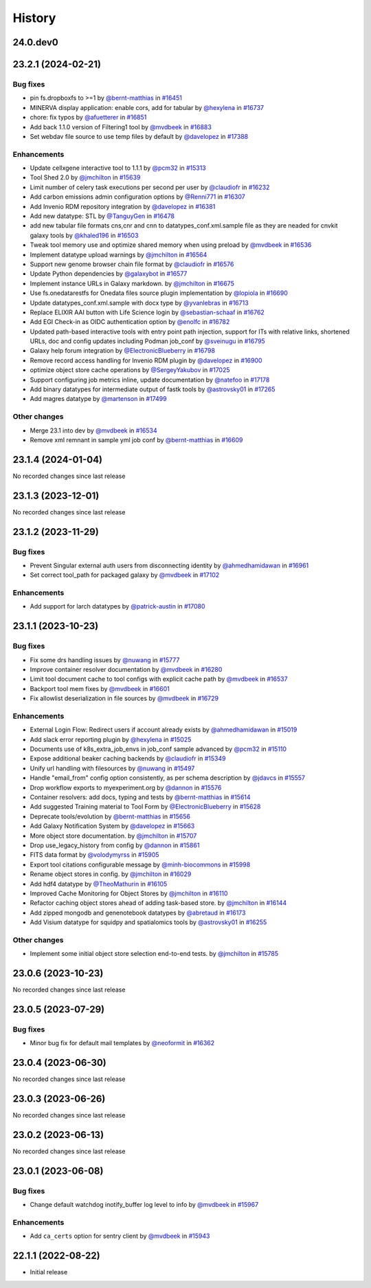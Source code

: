 History
-------

.. to_doc

---------
24.0.dev0
---------



-------------------
23.2.1 (2024-02-21)
-------------------


=========
Bug fixes
=========

* pin fs.dropboxfs to >=1 by `@bernt-matthias <https://github.com/bernt-matthias>`_ in `#16451 <https://github.com/galaxyproject/galaxy/pull/16451>`_
* MINERVA display application: enable cors, add for tabular by `@hexylena <https://github.com/hexylena>`_ in `#16737 <https://github.com/galaxyproject/galaxy/pull/16737>`_
* chore: fix typos by `@afuetterer <https://github.com/afuetterer>`_ in `#16851 <https://github.com/galaxyproject/galaxy/pull/16851>`_
* Add back 1.1.0 version of Filtering1 tool by `@mvdbeek <https://github.com/mvdbeek>`_ in `#16883 <https://github.com/galaxyproject/galaxy/pull/16883>`_
* Set webdav file source to use temp files by default by `@davelopez <https://github.com/davelopez>`_ in `#17388 <https://github.com/galaxyproject/galaxy/pull/17388>`_

============
Enhancements
============

* Update cellxgene interactive tool to 1.1.1 by `@pcm32 <https://github.com/pcm32>`_ in `#15313 <https://github.com/galaxyproject/galaxy/pull/15313>`_
* Tool Shed 2.0 by `@jmchilton <https://github.com/jmchilton>`_ in `#15639 <https://github.com/galaxyproject/galaxy/pull/15639>`_
* Limit number of celery task executions per second per user by `@claudiofr <https://github.com/claudiofr>`_ in `#16232 <https://github.com/galaxyproject/galaxy/pull/16232>`_
* Add carbon emissions admin configuration options by `@Renni771 <https://github.com/Renni771>`_ in `#16307 <https://github.com/galaxyproject/galaxy/pull/16307>`_
* Add Invenio RDM repository integration by `@davelopez <https://github.com/davelopez>`_ in `#16381 <https://github.com/galaxyproject/galaxy/pull/16381>`_
* Add new datatype: STL by `@TanguyGen <https://github.com/TanguyGen>`_ in `#16478 <https://github.com/galaxyproject/galaxy/pull/16478>`_
* add new tabular file formats cns,cnr and cnn to datatypes_conf.xml.sample file as they are neaded for cnvkit galaxy tools by `@khaled196 <https://github.com/khaled196>`_ in `#16503 <https://github.com/galaxyproject/galaxy/pull/16503>`_
* Tweak tool memory use and optimize shared memory when using preload by `@mvdbeek <https://github.com/mvdbeek>`_ in `#16536 <https://github.com/galaxyproject/galaxy/pull/16536>`_
* Implement datatype upload warnings by `@jmchilton <https://github.com/jmchilton>`_ in `#16564 <https://github.com/galaxyproject/galaxy/pull/16564>`_
* Support new genome browser chain file format by `@claudiofr <https://github.com/claudiofr>`_ in `#16576 <https://github.com/galaxyproject/galaxy/pull/16576>`_
* Update Python dependencies by `@galaxybot <https://github.com/galaxybot>`_ in `#16577 <https://github.com/galaxyproject/galaxy/pull/16577>`_
* Implement instance URLs in Galaxy markdown. by `@jmchilton <https://github.com/jmchilton>`_ in `#16675 <https://github.com/galaxyproject/galaxy/pull/16675>`_
*  Use fs.onedatarestfs for Onedata files source plugin implementation by `@lopiola <https://github.com/lopiola>`_ in `#16690 <https://github.com/galaxyproject/galaxy/pull/16690>`_
* Update datatypes_conf.xml.sample with docx type by `@yvanlebras <https://github.com/yvanlebras>`_ in `#16713 <https://github.com/galaxyproject/galaxy/pull/16713>`_
* Replace ELIXIR AAI button with Life Science login by `@sebastian-schaaf <https://github.com/sebastian-schaaf>`_ in `#16762 <https://github.com/galaxyproject/galaxy/pull/16762>`_
* Add EGI Check-in as OIDC authentication option by `@enolfc <https://github.com/enolfc>`_ in `#16782 <https://github.com/galaxyproject/galaxy/pull/16782>`_
* Updated path-based interactive tools with entry point path injection, support for ITs with relative links, shortened URLs, doc and config updates including Podman job_conf by `@sveinugu <https://github.com/sveinugu>`_ in `#16795 <https://github.com/galaxyproject/galaxy/pull/16795>`_
* Galaxy help forum integration by `@ElectronicBlueberry <https://github.com/ElectronicBlueberry>`_ in `#16798 <https://github.com/galaxyproject/galaxy/pull/16798>`_
* Remove record access handling for Invenio RDM plugin by `@davelopez <https://github.com/davelopez>`_ in `#16900 <https://github.com/galaxyproject/galaxy/pull/16900>`_
* optimize object store cache operations by `@SergeyYakubov <https://github.com/SergeyYakubov>`_ in `#17025 <https://github.com/galaxyproject/galaxy/pull/17025>`_
* Support configuring job metrics inline, update documentation by `@natefoo <https://github.com/natefoo>`_ in `#17178 <https://github.com/galaxyproject/galaxy/pull/17178>`_
* Add binary datatypes for intermediate output of fastk tools by `@astrovsky01 <https://github.com/astrovsky01>`_ in `#17265 <https://github.com/galaxyproject/galaxy/pull/17265>`_
* Add magres datatype by `@martenson <https://github.com/martenson>`_ in `#17499 <https://github.com/galaxyproject/galaxy/pull/17499>`_

=============
Other changes
=============

* Merge 23.1 into dev by `@mvdbeek <https://github.com/mvdbeek>`_ in `#16534 <https://github.com/galaxyproject/galaxy/pull/16534>`_
* Remove xml remnant in sample yml job conf by `@bernt-matthias <https://github.com/bernt-matthias>`_ in `#16609 <https://github.com/galaxyproject/galaxy/pull/16609>`_

-------------------
23.1.4 (2024-01-04)
-------------------

No recorded changes since last release

-------------------
23.1.3 (2023-12-01)
-------------------

No recorded changes since last release

-------------------
23.1.2 (2023-11-29)
-------------------


=========
Bug fixes
=========

* Prevent Singular external auth users from disconnecting identity by `@ahmedhamidawan <https://github.com/ahmedhamidawan>`_ in `#16961 <https://github.com/galaxyproject/galaxy/pull/16961>`_
* Set correct tool_path for packaged galaxy by `@mvdbeek <https://github.com/mvdbeek>`_ in `#17102 <https://github.com/galaxyproject/galaxy/pull/17102>`_

============
Enhancements
============

* Add support for larch datatypes by `@patrick-austin <https://github.com/patrick-austin>`_ in `#17080 <https://github.com/galaxyproject/galaxy/pull/17080>`_

-------------------
23.1.1 (2023-10-23)
-------------------


=========
Bug fixes
=========

* Fix some drs handling issues by `@nuwang <https://github.com/nuwang>`_ in `#15777 <https://github.com/galaxyproject/galaxy/pull/15777>`_
* Improve container resolver documentation by `@mvdbeek <https://github.com/mvdbeek>`_ in `#16280 <https://github.com/galaxyproject/galaxy/pull/16280>`_
* Limit tool document cache to tool configs with explicit cache path by `@mvdbeek <https://github.com/mvdbeek>`_ in `#16537 <https://github.com/galaxyproject/galaxy/pull/16537>`_
* Backport tool mem fixes by `@mvdbeek <https://github.com/mvdbeek>`_ in `#16601 <https://github.com/galaxyproject/galaxy/pull/16601>`_
* Fix allowlist deserialization in file sources by `@mvdbeek <https://github.com/mvdbeek>`_ in `#16729 <https://github.com/galaxyproject/galaxy/pull/16729>`_

============
Enhancements
============

* External Login Flow: Redirect users if account already exists by `@ahmedhamidawan <https://github.com/ahmedhamidawan>`_ in `#15019 <https://github.com/galaxyproject/galaxy/pull/15019>`_
* Add slack error reporting plugin by `@hexylena <https://github.com/hexylena>`_ in `#15025 <https://github.com/galaxyproject/galaxy/pull/15025>`_
* Documents use of k8s_extra_job_envs in job_conf sample advanced by `@pcm32 <https://github.com/pcm32>`_ in `#15110 <https://github.com/galaxyproject/galaxy/pull/15110>`_
* Expose additional beaker caching backends  by `@claudiofr <https://github.com/claudiofr>`_ in `#15349 <https://github.com/galaxyproject/galaxy/pull/15349>`_
* Unify url handling with filesources by `@nuwang <https://github.com/nuwang>`_ in `#15497 <https://github.com/galaxyproject/galaxy/pull/15497>`_
* Handle "email_from" config option consistently, as per schema description by `@jdavcs <https://github.com/jdavcs>`_ in `#15557 <https://github.com/galaxyproject/galaxy/pull/15557>`_
* Drop workflow exports to myexperiment.org by `@dannon <https://github.com/dannon>`_ in `#15576 <https://github.com/galaxyproject/galaxy/pull/15576>`_
* Container resolvers: add docs, typing and tests by `@bernt-matthias <https://github.com/bernt-matthias>`_ in `#15614 <https://github.com/galaxyproject/galaxy/pull/15614>`_
* Add suggested Training material to Tool Form by `@ElectronicBlueberry <https://github.com/ElectronicBlueberry>`_ in `#15628 <https://github.com/galaxyproject/galaxy/pull/15628>`_
* Deprecate tools/evolution by `@bernt-matthias <https://github.com/bernt-matthias>`_ in `#15656 <https://github.com/galaxyproject/galaxy/pull/15656>`_
* Add Galaxy Notification System by `@davelopez <https://github.com/davelopez>`_ in `#15663 <https://github.com/galaxyproject/galaxy/pull/15663>`_
* More object store documentation. by `@jmchilton <https://github.com/jmchilton>`_ in `#15707 <https://github.com/galaxyproject/galaxy/pull/15707>`_
* Drop use_legacy_history from config  by `@dannon <https://github.com/dannon>`_ in `#15861 <https://github.com/galaxyproject/galaxy/pull/15861>`_
* FITS data format by `@volodymyrss <https://github.com/volodymyrss>`_ in `#15905 <https://github.com/galaxyproject/galaxy/pull/15905>`_
* Export tool citations configurable message by `@minh-biocommons <https://github.com/minh-biocommons>`_ in `#15998 <https://github.com/galaxyproject/galaxy/pull/15998>`_
* Rename object stores in config. by `@jmchilton <https://github.com/jmchilton>`_ in `#16029 <https://github.com/galaxyproject/galaxy/pull/16029>`_
* Add hdf4 datatype by `@TheoMathurin <https://github.com/TheoMathurin>`_ in `#16105 <https://github.com/galaxyproject/galaxy/pull/16105>`_
* Improved Cache Monitoring for Object Stores by `@jmchilton <https://github.com/jmchilton>`_ in `#16110 <https://github.com/galaxyproject/galaxy/pull/16110>`_
* Refactor caching object stores ahead of adding task-based store. by `@jmchilton <https://github.com/jmchilton>`_ in `#16144 <https://github.com/galaxyproject/galaxy/pull/16144>`_
* Add zipped mongodb and genenotebook datatypes by `@abretaud <https://github.com/abretaud>`_ in `#16173 <https://github.com/galaxyproject/galaxy/pull/16173>`_
* Add Visium datatype for squidpy and spatialomics tools by `@astrovsky01 <https://github.com/astrovsky01>`_ in `#16255 <https://github.com/galaxyproject/galaxy/pull/16255>`_

=============
Other changes
=============

* Implement some initial object store selection end-to-end tests. by `@jmchilton <https://github.com/jmchilton>`_ in `#15785 <https://github.com/galaxyproject/galaxy/pull/15785>`_

-------------------
23.0.6 (2023-10-23)
-------------------

No recorded changes since last release

-------------------
23.0.5 (2023-07-29)
-------------------


=========
Bug fixes
=========

* Minor bug fix for default mail templates by `@neoformit <https://github.com/neoformit>`_ in `#16362 <https://github.com/galaxyproject/galaxy/pull/16362>`_

-------------------
23.0.4 (2023-06-30)
-------------------

No recorded changes since last release

-------------------
23.0.3 (2023-06-26)
-------------------

No recorded changes since last release

-------------------
23.0.2 (2023-06-13)
-------------------

No recorded changes since last release

-------------------
23.0.1 (2023-06-08)
-------------------


=========
Bug fixes
=========

* Change default watchdog inotify_buffer log level to info by `@mvdbeek <https://github.com/mvdbeek>`_ in `#15967 <https://github.com/galaxyproject/galaxy/pull/15967>`_

============
Enhancements
============

* Add ``ca_certs`` option for sentry client by `@mvdbeek <https://github.com/mvdbeek>`_ in `#15943 <https://github.com/galaxyproject/galaxy/pull/15943>`_

-------------------
22.1.1 (2022-08-22)
-------------------

* Initial release
